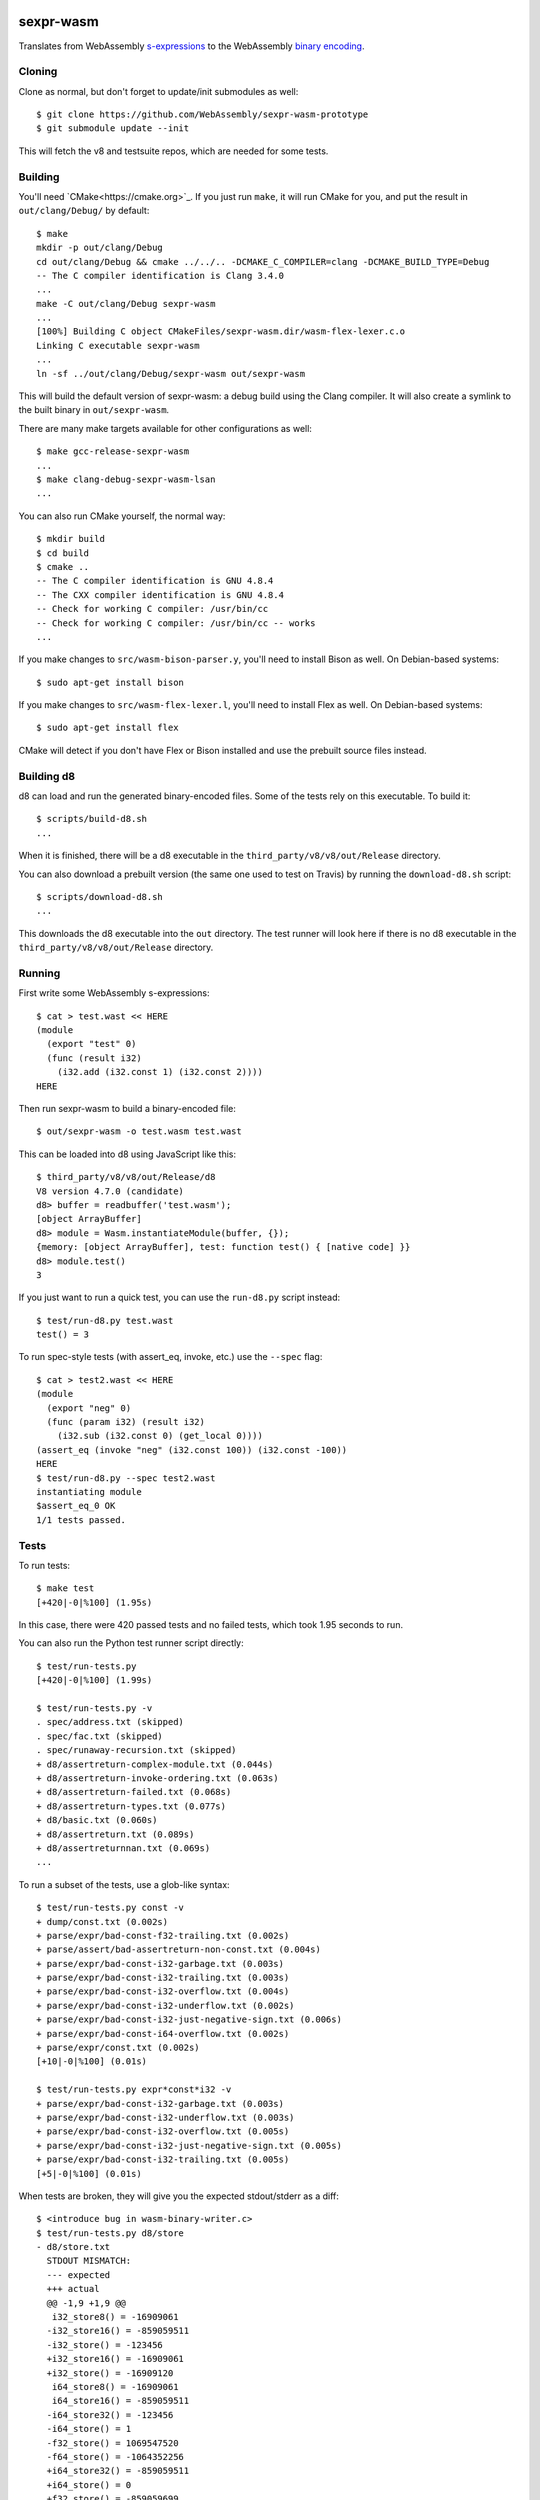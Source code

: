 .. image:: https://travis-ci.org/WebAssembly/sexpr-wasm-prototype.svg?branch=master
    :target: https://travis-ci.org/WebAssembly/sexpr-wasm-prototype
    :alt: Build Status

sexpr-wasm
==========

Translates from WebAssembly `s-expressions
<https://github.com/WebAssembly/spec>`_ to the WebAssembly `binary encoding
<https://github.com/WebAssembly/design/blob/master/BinaryEncoding.md>`_.

Cloning
-------

Clone as normal, but don't forget to update/init submodules as well::

  $ git clone https://github.com/WebAssembly/sexpr-wasm-prototype
  $ git submodule update --init

This will fetch the v8 and testsuite repos, which are needed for some tests.

Building
--------

You'll need `CMake<https://cmake.org>`_. If you just run ``make``, it will run
CMake for you, and put the result in ``out/clang/Debug/`` by default::

  $ make
  mkdir -p out/clang/Debug
  cd out/clang/Debug && cmake ../../.. -DCMAKE_C_COMPILER=clang -DCMAKE_BUILD_TYPE=Debug
  -- The C compiler identification is Clang 3.4.0
  ...
  make -C out/clang/Debug sexpr-wasm
  ...
  [100%] Building C object CMakeFiles/sexpr-wasm.dir/wasm-flex-lexer.c.o
  Linking C executable sexpr-wasm
  ...
  ln -sf ../out/clang/Debug/sexpr-wasm out/sexpr-wasm

This will build the default version of sexpr-wasm: a debug build using the
Clang compiler. It will also create a symlink to the built binary in
``out/sexpr-wasm``.

There are many make targets available for other configurations as well::

  $ make gcc-release-sexpr-wasm
  ...
  $ make clang-debug-sexpr-wasm-lsan
  ...

You can also run CMake yourself, the normal way::

  $ mkdir build
  $ cd build
  $ cmake ..
  -- The C compiler identification is GNU 4.8.4
  -- The CXX compiler identification is GNU 4.8.4
  -- Check for working C compiler: /usr/bin/cc
  -- Check for working C compiler: /usr/bin/cc -- works
  ...

If you make changes to ``src/wasm-bison-parser.y``, you'll need to install
Bison as well. On Debian-based systems::

  $ sudo apt-get install bison

If you make changes to ``src/wasm-flex-lexer.l``, you'll need to install Flex
as well. On Debian-based systems::

  $ sudo apt-get install flex

CMake will detect if you don't have Flex or Bison installed and use the
prebuilt source files instead.

Building d8
-----------

d8 can load and run the generated binary-encoded files. Some of the tests rely
on this executable. To build it::

  $ scripts/build-d8.sh
  ...

When it is finished, there will be a d8 executable in the
``third_party/v8/v8/out/Release`` directory.

You can also download a prebuilt version (the same one used to test on Travis)
by running the ``download-d8.sh`` script::

  $ scripts/download-d8.sh
  ...

This downloads the d8 executable into the ``out`` directory. The test runner
will look here if there is no d8 executable in the
``third_party/v8/v8/out/Release`` directory.

Running
-------

First write some WebAssembly s-expressions::

  $ cat > test.wast << HERE
  (module
    (export "test" 0)
    (func (result i32)
      (i32.add (i32.const 1) (i32.const 2))))
  HERE

Then run sexpr-wasm to build a binary-encoded file::

  $ out/sexpr-wasm -o test.wasm test.wast

This can be loaded into d8 using JavaScript like this::

  $ third_party/v8/v8/out/Release/d8
  V8 version 4.7.0 (candidate)
  d8> buffer = readbuffer('test.wasm');
  [object ArrayBuffer]
  d8> module = Wasm.instantiateModule(buffer, {});
  {memory: [object ArrayBuffer], test: function test() { [native code] }}
  d8> module.test()
  3

If you just want to run a quick test, you can use the ``run-d8.py`` script
instead::

  $ test/run-d8.py test.wast
  test() = 3

To run spec-style tests (with assert_eq, invoke, etc.) use the ``--spec`` flag::

  $ cat > test2.wast << HERE
  (module
    (export "neg" 0)
    (func (param i32) (result i32)
      (i32.sub (i32.const 0) (get_local 0))))
  (assert_eq (invoke "neg" (i32.const 100)) (i32.const -100))
  HERE
  $ test/run-d8.py --spec test2.wast
  instantiating module
  $assert_eq_0 OK
  1/1 tests passed.

Tests
-----

To run tests::

  $ make test
  [+420|-0|%100] (1.95s)

In this case, there were 420 passed tests and no failed tests, which took 1.95
seconds to run.

You can also run the Python test runner script directly::

  $ test/run-tests.py
  [+420|-0|%100] (1.99s)

  $ test/run-tests.py -v
  . spec/address.txt (skipped)
  . spec/fac.txt (skipped)
  . spec/runaway-recursion.txt (skipped)
  + d8/assertreturn-complex-module.txt (0.044s)
  + d8/assertreturn-invoke-ordering.txt (0.063s)
  + d8/assertreturn-failed.txt (0.068s)
  + d8/assertreturn-types.txt (0.077s)
  + d8/basic.txt (0.060s)
  + d8/assertreturn.txt (0.089s)
  + d8/assertreturnnan.txt (0.069s)
  ...

To run a subset of the tests, use a glob-like syntax::

  $ test/run-tests.py const -v
  + dump/const.txt (0.002s)
  + parse/expr/bad-const-f32-trailing.txt (0.002s)
  + parse/assert/bad-assertreturn-non-const.txt (0.004s)
  + parse/expr/bad-const-i32-garbage.txt (0.003s)
  + parse/expr/bad-const-i32-trailing.txt (0.003s)
  + parse/expr/bad-const-i32-overflow.txt (0.004s)
  + parse/expr/bad-const-i32-underflow.txt (0.002s)
  + parse/expr/bad-const-i32-just-negative-sign.txt (0.006s)
  + parse/expr/bad-const-i64-overflow.txt (0.002s)
  + parse/expr/const.txt (0.002s)
  [+10|-0|%100] (0.01s)

  $ test/run-tests.py expr*const*i32 -v
  + parse/expr/bad-const-i32-garbage.txt (0.003s)
  + parse/expr/bad-const-i32-underflow.txt (0.003s)
  + parse/expr/bad-const-i32-overflow.txt (0.005s)
  + parse/expr/bad-const-i32-just-negative-sign.txt (0.005s)
  + parse/expr/bad-const-i32-trailing.txt (0.005s)
  [+5|-0|%100] (0.01s)

When tests are broken, they will give you the expected stdout/stderr as a diff::

  $ <introduce bug in wasm-binary-writer.c>
  $ test/run-tests.py d8/store
  - d8/store.txt
    STDOUT MISMATCH:
    --- expected
    +++ actual
    @@ -1,9 +1,9 @@
     i32_store8() = -16909061
    -i32_store16() = -859059511
    -i32_store() = -123456
    +i32_store16() = -16909061
    +i32_store() = -16909120
     i64_store8() = -16909061
     i64_store16() = -859059511
    -i64_store32() = -123456
    -i64_store() = 1
    -f32_store() = 1069547520
    -f64_store() = -1064352256
    +i64_store32() = -859059511
    +i64_store() = 0
    +f32_store() = -859059699
    +f64_store() = 61166

  **** FAILED ******************************************************************
  - d8/store.txt
  [+0|-1|%100] (0.03s)

Writing New Tests
-----------------

Tests must be placed in the test/ directory, and must have the extension
``.txt``. The directory structure is mostly for convenience, so for example you
can type ``test/run-tests.py d8`` to run all the tests that execute in d8.
There's otherwise no logic attached to a test being in a given directory.

That being said, try to make the test names self explanatory, and try to test
only one thing. Also make sure that tests that are expected to fail start with
``bad-``.

The test format is straightforward::

  ;;; KEY1: VALUE1A VALUE1B...
  ;;; KEY2: VALUE2A VALUE2B...
  (input (to)
    (the executable))
  (;; STDOUT ;;;
  expected stdout
  ;;; STDOUT ;;)
  (;; STDERR ;;;
  expected stderr
  ;;; STDERR ;;)

The test runner will copy the input to a temporary file and pass it as an
argument to the executable (which by default is out/sexpr-wasm).

The currently supported list of keys:

- EXE: the executable to run, defaults to out/sexpr-wasm
- STDIN_FILE: the file to use for STDIN instead of the contents of this file.
- FLAGS: additional flags to pass to the executable
- ERROR: the expected return value from the executable, defaults to 0
- SLOW: if defined, this test's timeout is doubled.
- SKIP: if defined, this test is not run. You can use the value as a comment.
- TODO,NOTE: useful place to put additional info about the test.

When you first write a test, it's easiest if you omit the expected stdout and
stderr. You can have the test harness fill it in for you automatically. First
let's write our test::

  $ cat > test/my-awesome-test.txt << HERE
  ;;; EXE: test/run-d8.py
  ;;; FLAGS: --spec
  (module
    (export "add2" 0)
    (func (param i32) (result i32)
      (i32.add (get_local 0) (i32.const 2))))
  (assert_return (invoke "add2" (i32.const 4)) (i32.const 6))
  (assert_return (invoke "add2" (i32.const -2)) (i32.const 0))
  HERE

If we run it, it will fail::

  - my-awesome-test.txt
    STDOUT MISMATCH:
    --- expected
    +++ actual
    @@ -0,0 +1 @@
    +2/2 tests passed.

  **** FAILED ******************************************************************
  - my-awesome-test.txt
  [+0|-1|%100] (0.03s)

We can rebase it automatically with the ``-r`` flag. Running the test again
shows that the expected stdout has been added::

  $ test/run-tests.py my-awesome-test -r
  [+1|-0|%100] (0.03s)
  $ test/run-tests.py my-awesome-test
  [+1|-0|%100] (0.03s)
  $ tail -n 3 test/my-awesome-test.txt
  (;; STDOUT ;;;
  2/2 tests passed.
  ;;; STDOUT ;;)

Sanitizers
----------

To build with the `LLVM sanitizers <https://github.com/google/sanitizers>`_,
append the sanitizer name to sexpr-wasm::

  $ make clang-debug-sexpr-wasm-asan
  ...
  $ make clang-debug-sexpr-wasm-msan
  ...
  $ make clang-debug-sexpr-wasm-lsan
  ...

There are configurations for the Address Sanitizer (ASAN), Memory Sanitizer
(MSAN) and Leak Sanitizer (LSAN). You can read about the behaviors of the
sanitizers in the link above, but essentially the Address Sanitizer finds
invalid memory accesses (use after free, access out-of-bounds, etc.), Memory
Sanitizer finds uses of uninitialized memory, and the Leak Sanitizer finds
memory leaks.

Typically, you'll just want to run all the tests for a given sanitizer::

  $ make test-asan
  [+420|-0|%100] (12.59s)

You can also run the tests for a release build::

  $ make test-clang-release-asan
  ...

The Travis bots run all of these tests. Before you land a change, you should
run them too. One easy way is to use the ``test-everything`` target::

  $ make test-everything
  [+420|-0|%100] (1.71s)
  [+420|-0|%100] (12.20s)
  [+420|-0|%100] (4.71s)
  [+420|-0|%100] (5.52s)
